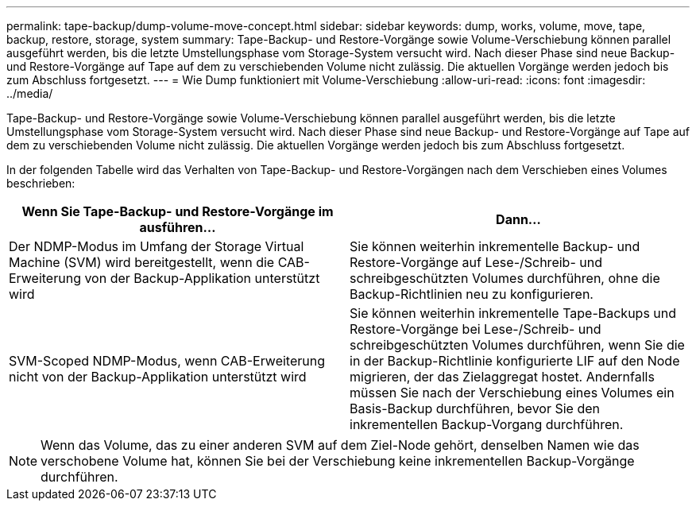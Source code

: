 ---
permalink: tape-backup/dump-volume-move-concept.html 
sidebar: sidebar 
keywords: dump, works, volume, move, tape, backup, restore, storage, system 
summary: Tape-Backup- und Restore-Vorgänge sowie Volume-Verschiebung können parallel ausgeführt werden, bis die letzte Umstellungsphase vom Storage-System versucht wird. Nach dieser Phase sind neue Backup- und Restore-Vorgänge auf Tape auf dem zu verschiebenden Volume nicht zulässig. Die aktuellen Vorgänge werden jedoch bis zum Abschluss fortgesetzt. 
---
= Wie Dump funktioniert mit Volume-Verschiebung
:allow-uri-read: 
:icons: font
:imagesdir: ../media/


[role="lead"]
Tape-Backup- und Restore-Vorgänge sowie Volume-Verschiebung können parallel ausgeführt werden, bis die letzte Umstellungsphase vom Storage-System versucht wird. Nach dieser Phase sind neue Backup- und Restore-Vorgänge auf Tape auf dem zu verschiebenden Volume nicht zulässig. Die aktuellen Vorgänge werden jedoch bis zum Abschluss fortgesetzt.

In der folgenden Tabelle wird das Verhalten von Tape-Backup- und Restore-Vorgängen nach dem Verschieben eines Volumes beschrieben:

|===
| Wenn Sie Tape-Backup- und Restore-Vorgänge im ausführen... | Dann... 


 a| 
Der NDMP-Modus im Umfang der Storage Virtual Machine (SVM) wird bereitgestellt, wenn die CAB-Erweiterung von der Backup-Applikation unterstützt wird
 a| 
Sie können weiterhin inkrementelle Backup- und Restore-Vorgänge auf Lese-/Schreib- und schreibgeschützten Volumes durchführen, ohne die Backup-Richtlinien neu zu konfigurieren.



 a| 
SVM-Scoped NDMP-Modus, wenn CAB-Erweiterung nicht von der Backup-Applikation unterstützt wird
 a| 
Sie können weiterhin inkrementelle Tape-Backups und Restore-Vorgänge bei Lese-/Schreib- und schreibgeschützten Volumes durchführen, wenn Sie die in der Backup-Richtlinie konfigurierte LIF auf den Node migrieren, der das Zielaggregat hostet. Andernfalls müssen Sie nach der Verschiebung eines Volumes ein Basis-Backup durchführen, bevor Sie den inkrementellen Backup-Vorgang durchführen.

|===
[NOTE]
====
Wenn das Volume, das zu einer anderen SVM auf dem Ziel-Node gehört, denselben Namen wie das verschobene Volume hat, können Sie bei der Verschiebung keine inkrementellen Backup-Vorgänge durchführen.

====